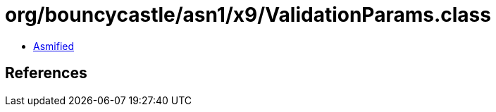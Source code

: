 = org/bouncycastle/asn1/x9/ValidationParams.class

 - link:ValidationParams-asmified.java[Asmified]

== References

